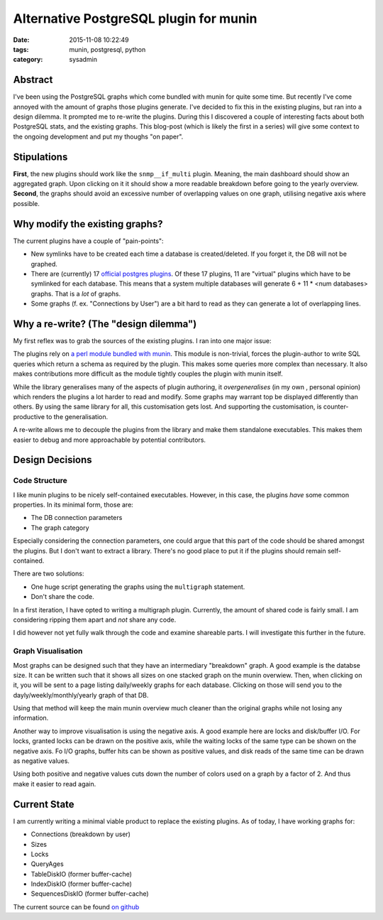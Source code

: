 Alternative PostgreSQL plugin for munin
#######################################

:date: 2015-11-08 10:22:49
:tags: munin, postgresql, python
:category: sysadmin


Abstract
--------

I've been using the PostgreSQL graphs which come bundled with munin for quite
some time. But recently I've come annoyed with the amount of graphs those
plugins generate. I've decided to fix this in the existing plugins, but ran
into a design dilemma. It prompted me to re-write the plugins. During this I
discovered a couple of interesting facts about both PostgreSQL stats, and the
existing graphs. This blog-post (which is likely the first in a series) will
give some context to the ongoing development and put my thoughs "on paper".


Stipulations
------------

**First**, the new plugins should work like the ``snmp__if_multi`` plugin.
Meaning, the main dashboard should show an aggregated graph. Upon clicking on
it it should show a more readable breakdown before going to the yearly
overview. **Second**, the graphs should avoid an excessive number of
overlapping values on one graph, utilising negative axis where possible.


Why modify the existing graphs?
-------------------------------

The current plugins have a couple of "pain-points":

* New symlinks have to be created each time a database is created/deleted. If
  you forget it, the DB will not be graphed.
* There are (currently) 17 `official postgres plugins`_. Of these 17 plugins,
  11 are "virtual" plugins which have to be symlinked for each database. This
  means that a system multiple databases will generate 6 + 11 * <num databases>
  graphs. That is a *lot* of graphs.
* Some graphs (f. ex. "Connections by User") are a bit hard to read as they can
  generate a lot of overlapping lines.

.. _official postgres plugins: https://github.com/munin-monitoring/munin/tree/b163c3f94688277bf8b075c6bb116e45065bb6e8/plugins/node.d



Why a re-write? (The "design dilemma")
--------------------------------------

My first reflex was to grab the sources of the existing plugins. I ran into one
major issue:

The plugins rely on `a perl module bundled with munin`_. This module is
non-trivial, forces the plugin-author to write SQL queries which return a
schema as required by the plugin. This makes some queries more complex than
necessary. It also makes contributions more difficult as the module tightly
couples the plugin with munin itself.

While the library generalises many of the aspects of plugin authoring, it
*overgeneralises* (in my own , personal opinion) which renders the plugins a
lot harder to read and modify. Some graphs may warrant top be displayed
differently than others. By using the same library for all, this customisation
gets lost. And supporting the customisation, is counter-productive to the
generalisation.

A re-write allows me to decouple the plugins from the library and make them
standalone executables. This makes them easier to debug and more approachable
by potential contributors.

.. _a perl module bundled with munin: https://github.com/munin-monitoring/munin/blob/b163c3f94688277bf8b075c6bb116e45065bb6e8/lib/Munin/Plugin/Pgsql.pm


Design Decisions
----------------

Code Structure
~~~~~~~~~~~~~~

I like munin plugins to be nicely self-contained executables. However, in this
case, the plugins *have* some common properties. In its minimal form, those are:

* The DB connection parameters
* The graph category

Especially considering the connection parameters, one could argue that this
part of the code should be shared amongst the plugins. But I don't want to
extract a library. There's no good place to put it if the plugins should remain
self-contained.

There are two solutions:

* One huge script generating the graphs using the ``multigraph`` statement.
* Don't share the code.

In a first iteration, I have opted to writing a multigraph plugin. Currently,
the amount of shared code is fairly small. I am considering ripping them apart
and *not* share any code.

I did however not yet fully walk through the code and examine shareable parts.
I will investigate this further in the future.


Graph Visualisation
~~~~~~~~~~~~~~~~~~~

Most graphs can be designed such that they have an intermediary "breakdown"
graph. A good example is the databse size. It can be written such that it shows
all sizes on one stacked graph on the munin overwiew. Then, when clicking on
it, you will be sent to a page listing daily/weekly graphs for each database.
Clicking on those will send you to the dayly/weekly/monthly/yearly graph of
that DB.

Using that method will keep the main munin overview much cleaner than the
original graphs while not losing any information.

Another way to improve visualisation is using the negative axis. A good example
here are locks and disk/buffer I/O. For locks, granted locks can be drawn on
the positive axis, while the waiting locks of the same type can be shown on the
negative axis. Fo I/O graphs, buffer hits can be shown as positive values, and
disk reads of the same time can be drawn as negative values.

Using both positive and negative values cuts down the number of colors used on
a graph by a factor of 2. And thus make it easier to read again.

.. figure:: {filename}images/munin/tableio.png
    :alt: Example Table I/O using both positive and negative axis.


Current State
-------------

I am currently writing a minimal viable product to replace the existing
plugins. As of today, I have working graphs for:

* Connections (breakdown by user)
* Sizes
* Locks
* QueryAges
* TableDiskIO (former buffer-cache)
* IndexDiskIO (former buffer-cache)
* SequencesDiskIO (former buffer-cache)

The current source can be found `on github`_

.. _on github: https://github.com/exhuma/munin-plugins/blob/postgres-multigraphs/pg_multigraph
